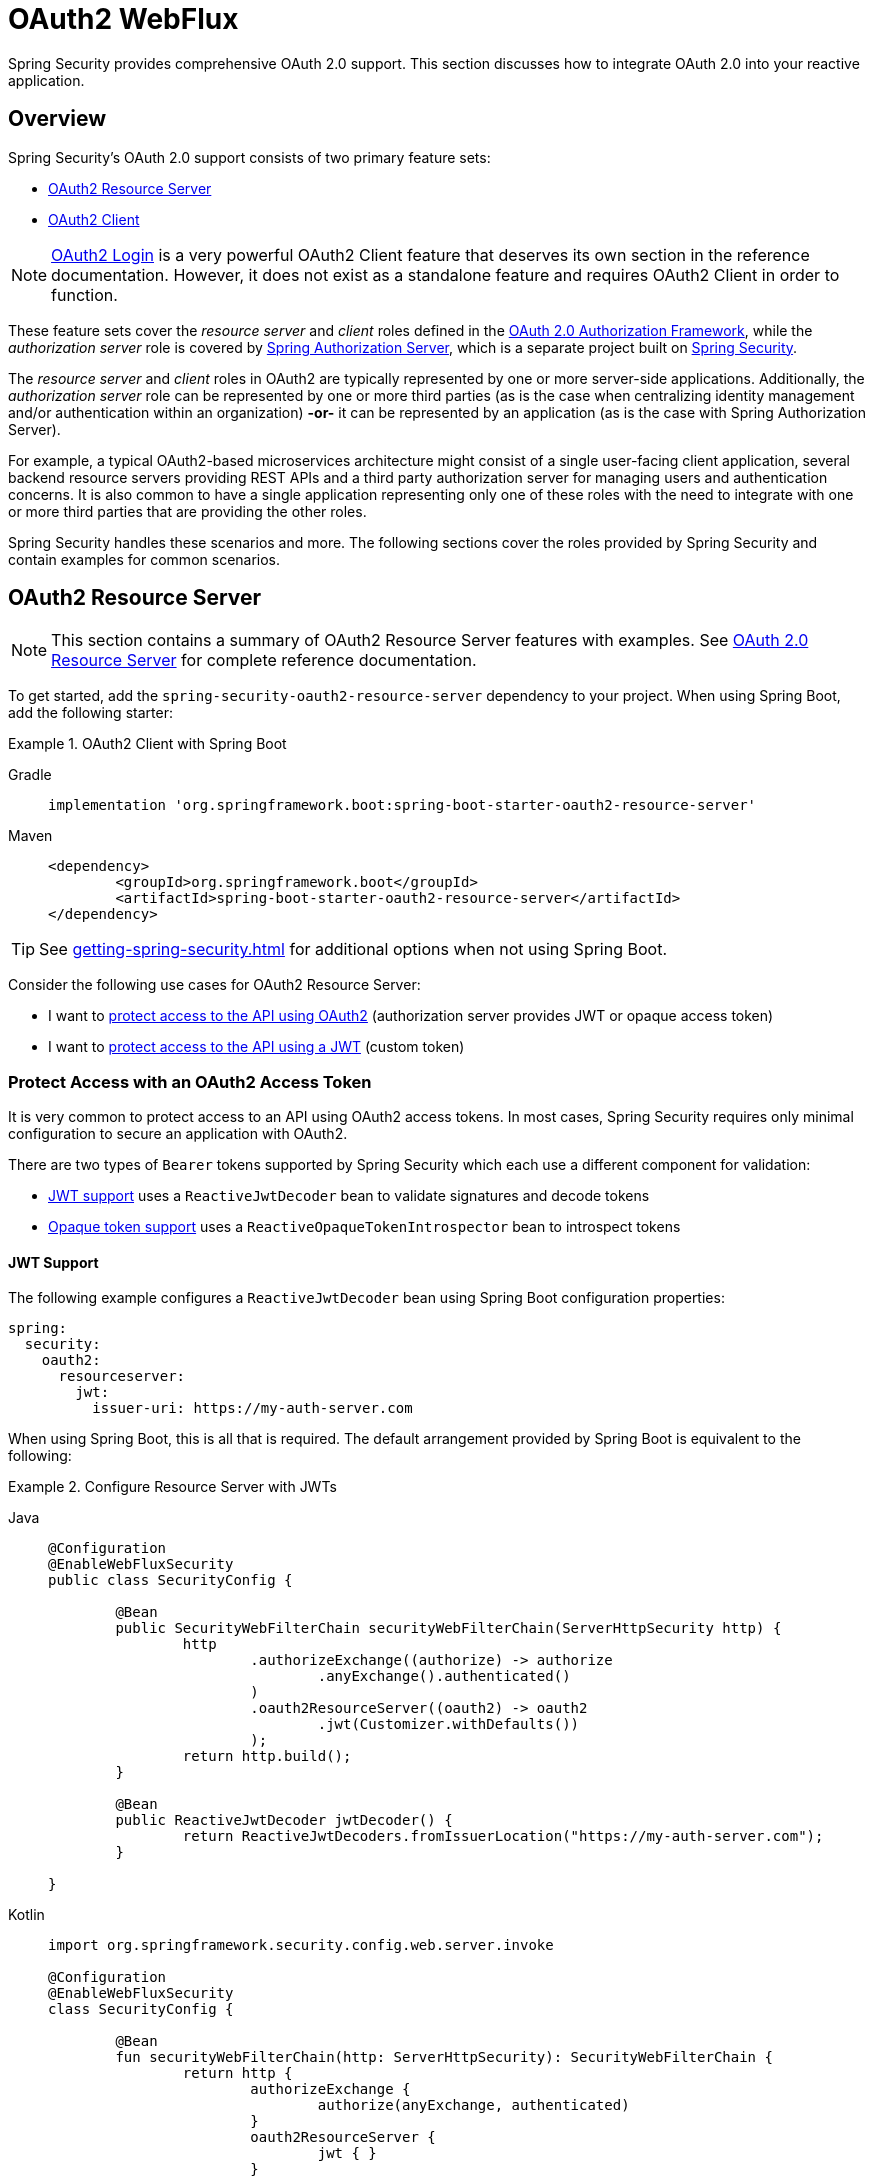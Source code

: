 [[webflux-oauth2]]
= OAuth2 WebFlux

Spring Security provides comprehensive OAuth 2.0 support.
This section discusses how to integrate OAuth 2.0 into your reactive application.

[[oauth2-overview]]
== Overview

Spring Security's OAuth 2.0 support consists of two primary feature sets:

* <<oauth2-resource-server>>
* <<oauth2-client>>

[NOTE]
====
<<oauth2-client-log-users-in,OAuth2 Login>> is a very powerful OAuth2 Client feature that deserves its own section in the reference documentation.
However, it does not exist as a standalone feature and requires OAuth2 Client in order to function.
====

These feature sets cover the _resource server_ and _client_ roles defined in the https://tools.ietf.org/html/rfc6749#section-1.1[OAuth 2.0 Authorization Framework], while the _authorization server_ role is covered by https://docs.spring.io/spring-authorization-server/reference/index.html[Spring Authorization Server], which is a separate project built on xref:index.adoc[Spring Security].

The _resource server_ and _client_ roles in OAuth2 are typically represented by one or more server-side applications.
Additionally, the _authorization server_ role can be represented by one or more third parties (as is the case when centralizing identity management and/or authentication within an organization) *-or-* it can be represented by an application (as is the case with Spring Authorization Server).

For example, a typical OAuth2-based microservices architecture might consist of a single user-facing client application, several backend resource servers providing REST APIs and a third party authorization server for managing users and authentication concerns.
It is also common to have a single application representing only one of these roles with the need to integrate with one or more third parties that are providing the other roles.

Spring Security handles these scenarios and more.
The following sections cover the roles provided by Spring Security and contain examples for common scenarios.

[[oauth2-resource-server]]
== OAuth2 Resource Server

[NOTE]
====
This section contains a summary of OAuth2 Resource Server features with examples.
See xref:reactive/oauth2/resource-server/index.adoc[OAuth 2.0 Resource Server] for complete reference documentation.
====

To get started, add the `spring-security-oauth2-resource-server` dependency to your project.
When using Spring Boot, add the following starter:

.OAuth2 Client with Spring Boot
[tabs]
======
Gradle::
+
[source,gradle,role="primary"]
----
implementation 'org.springframework.boot:spring-boot-starter-oauth2-resource-server'
----

Maven::
+
[source,maven,role="secondary"]
----
<dependency>
	<groupId>org.springframework.boot</groupId>
	<artifactId>spring-boot-starter-oauth2-resource-server</artifactId>
</dependency>
----
======

[TIP]
====
See xref:getting-spring-security.adoc[] for additional options when not using Spring Boot.
====

Consider the following use cases for OAuth2 Resource Server:

* I want to <<oauth2-resource-server-access-token,protect access to the API using OAuth2>> (authorization server provides JWT or opaque access token)
* I want to <<oauth2-resource-server-custom-jwt,protect access to the API using a JWT>> (custom token)

[[oauth2-resource-server-access-token]]
=== Protect Access with an OAuth2 Access Token

It is very common to protect access to an API using OAuth2 access tokens.
In most cases, Spring Security requires only minimal configuration to secure an application with OAuth2.

There are two types of `Bearer` tokens supported by Spring Security which each use a different component for validation:

* <<oauth2-resource-server-access-token-jwt,JWT support>> uses a `ReactiveJwtDecoder` bean to validate signatures and decode tokens
* <<oauth2-resource-server-access-token-opaque,Opaque token support>> uses a `ReactiveOpaqueTokenIntrospector` bean to introspect tokens

[[oauth2-resource-server-access-token-jwt]]
==== JWT Support

The following example configures a `ReactiveJwtDecoder` bean using Spring Boot configuration properties:

[source,yaml]
----
spring:
  security:
    oauth2:
      resourceserver:
        jwt:
          issuer-uri: https://my-auth-server.com
----

When using Spring Boot, this is all that is required.
The default arrangement provided by Spring Boot is equivalent to the following:

.Configure Resource Server with JWTs
[tabs]
=====
Java::
+
[source,java,role="primary"]
----
@Configuration
@EnableWebFluxSecurity
public class SecurityConfig {

	@Bean
	public SecurityWebFilterChain securityWebFilterChain(ServerHttpSecurity http) {
		http
			.authorizeExchange((authorize) -> authorize
				.anyExchange().authenticated()
			)
			.oauth2ResourceServer((oauth2) -> oauth2
				.jwt(Customizer.withDefaults())
			);
		return http.build();
	}

	@Bean
	public ReactiveJwtDecoder jwtDecoder() {
		return ReactiveJwtDecoders.fromIssuerLocation("https://my-auth-server.com");
	}

}
----

Kotlin::
+
[source,kotlin,role="secondary"]
----
import org.springframework.security.config.web.server.invoke

@Configuration
@EnableWebFluxSecurity
class SecurityConfig {

	@Bean
	fun securityWebFilterChain(http: ServerHttpSecurity): SecurityWebFilterChain {
		return http {
			authorizeExchange {
				authorize(anyExchange, authenticated)
			}
			oauth2ResourceServer {
				jwt { }
			}
		}
	}

	@Bean
	fun jwtDecoder(): ReactiveJwtDecoder {
		return ReactiveJwtDecoders.fromIssuerLocation("https://my-auth-server.com")
	}

}
----
=====

[[oauth2-resource-server-access-token-opaque]]
==== Opaque Token Support

The following example configures an `OpaqueTokenIntrospector` bean using Spring Boot configuration properties:

[source,yaml]
----
spring:
  security:
    oauth2:
      resourceserver:
        opaquetoken:
          introspection-uri: https://my-auth-server.com/oauth2/introspect
          client-id: my-client-id
          client-secret: my-client-secret
----

When using Spring Boot, this is all that is required.
The default arrangement provided by Spring Boot is equivalent to the following:

.Configure Resource Server with Opaque Tokens
[tabs]
=====
Java::
+
[source,java,role="primary"]
----
@Configuration
@EnableWebFluxSecurity
public class SecurityConfig {

	@Bean
	public SecurityWebFilterChain securityWebFilterChain(ServerHttpSecurity http) {
		http
			.authorizeExchange((authorize) -> authorize
				.anyExchange().authenticated()
			)
			.oauth2ResourceServer((oauth2) -> oauth2
				.opaqueToken(Customizer.withDefaults())
			);
		return http.build();
	}

	@Bean
	public ReactiveOpaqueTokenIntrospector opaqueTokenIntrospector() {
		return new SpringReactiveOpaqueTokenIntrospector(
			"https://my-auth-server.com/oauth2/introspect", "my-client-id", "my-client-secret");
	}

}
----

Kotlin::
+
[source,kotlin,role="secondary"]
----
import org.springframework.security.config.web.server.invoke

@Configuration
@EnableWebFluxSecurity
class SecurityConfig {

	@Bean
	fun securityWebFilterChain(http: ServerHttpSecurity): SecurityWebFilterChain {
		return http {
			authorizeExchange {
				authorize(anyExchange, authenticated)
			}
			oauth2ResourceServer {
				opaqueToken { }
			}
		}
	}

	@Bean
	fun opaqueTokenIntrospector(): ReactiveOpaqueTokenIntrospector {
		return SpringReactiveOpaqueTokenIntrospector(
			"https://my-auth-server.com/oauth2/introspect", "my-client-id", "my-client-secret"
		)
	}

}
----
=====

[[oauth2-resource-server-custom-jwt]]
=== Protect Access with a custom JWT

It is a fairly common goal to protect access to an API using JWTs, particularly when the frontend is developed as a single-page application.
The OAuth2 Resource Server support in Spring Security can be used for any type of `Bearer` token, including a custom JWT.

All that is required to protect an API using JWTs is a `ReactiveJwtDecoder` bean, which is used to validate signatures and decode tokens.
Spring Security will automatically use the provided bean to configure protection within the `SecurityWebFilterChain`.

The following example configures a `ReactiveJwtDecoder` bean using Spring Boot configuration properties:

[source,yaml]
----
spring:
  security:
    oauth2:
      resourceserver:
        jwt:
          public-key-location: classpath:my-public-key.pub
----

[NOTE]
====
You can provide the public key as a classpath resource (called `my-public-key.pub` in this example).
====

When using Spring Boot, this is all that is required.
The default arrangement provided by Spring Boot is equivalent to the following:

.Configure Resource Server with Custom JWTs
[tabs]
=====
Java::
+
[source,java,role="primary"]
----
@Configuration
@EnableWebFluxSecurity
public class SecurityConfig {

	@Bean
	public SecurityWebFilterChain securityWebFilterChain(ServerHttpSecurity http) {
		http
			.authorizeExchange((authorize) -> authorize
				.anyExchange().authenticated()
			)
			.oauth2ResourceServer((oauth2) -> oauth2
				.jwt(Customizer.withDefaults())
			);
		return http.build();
	}

	@Bean
	public ReactiveJwtDecoder jwtDecoder() {
		return NimbusReactiveJwtDecoder.withPublicKey(publicKey()).build();
	}

	private RSAPublicKey publicKey() {
		// ...
	}

}
----

Kotlin::
+
[source,kotlin,role="secondary"]
----
import org.springframework.security.config.web.server.invoke

@Configuration
@EnableWebFluxSecurity
class SecurityConfig {

	@Bean
	fun securityWebFilterChain(http: ServerHttpSecurity): SecurityWebFilterChain {
		return http {
			authorizeExchange {
				authorize(anyExchange, authenticated)
			}
			oauth2ResourceServer {
				jwt { }
			}
		}
	}

	@Bean
	fun jwtDecoder(): ReactiveJwtDecoder {
		return NimbusReactiveJwtDecoder.withPublicKey(publicKey()).build()
	}

	private fun publicKey(): RSAPublicKey {
		// ...
	}

}
----
=====

[NOTE]
====
Spring Security does not provide an endpoint for minting tokens.
However, Spring Security does provide the `JwtEncoder` interface along with one implementation, which is `NimbusJwtEncoder`.
====

[[oauth2-client]]
== OAuth2 Client

[NOTE]
====
This section contains a summary of OAuth2 Client features with examples.
See xref:reactive/oauth2/client/index.adoc[OAuth 2.0 Client] and xref:reactive/oauth2/login/index.adoc[OAuth 2.0 Login] for complete reference documentation.
====

To get started, add the `spring-security-oauth2-client` dependency to your project.
When using Spring Boot, add the following starter:

.OAuth2 Client with Spring Boot
[tabs]
======
Gradle::
+
[source,gradle,role="primary"]
----
implementation 'org.springframework.boot:spring-boot-starter-oauth2-client'
----

Maven::
+
[source,maven,role="secondary"]
----
<dependency>
	<groupId>org.springframework.boot</groupId>
	<artifactId>spring-boot-starter-oauth2-client</artifactId>
</dependency>
----
======

[TIP]
====
See xref:getting-spring-security.adoc[] for additional options when not using Spring Boot.
====

Consider the following use cases for OAuth2 Client:

* I want to <<oauth2-client-log-users-in,log users in using OAuth 2.0 or OpenID Connect 1.0>>
* I want to <<oauth2-client-access-protected-resources,obtain an access token for users>> in order to access a third-party API
* I want to <<oauth2-client-access-protected-resources-current-user,do both>> (log users in _and_ access a third-party API)
* I want to <<oauth2-client-enable-extension-grant-type,enable an extension grant type>>
* I want to <<oauth2-client-customize-existing-grant-type,customize an existing grant type>>
* I want to <<oauth2-client-customize-request-parameters,customize token request parameters>>
* I want to <<oauth2-client-customize-web-client,customize the `WebClient` used by OAuth2 Client components>>

[[oauth2-client-log-users-in]]
=== Log Users In with OAuth2

It is very common to require users to log in via OAuth2.
https://openid.net/specs/openid-connect-core-1_0.html[OpenID Connect 1.0] provides a special token called the `id_token` which is designed to provide an OAuth2 Client with the ability to perform user identity verification and log users in.
In certain cases, OAuth2 can be used directly to log users in (as is the case with popular social login providers that do not implement OpenID Connect such as GitHub and Facebook).

The following example configures the application to act as an OAuth2 Client capable of logging users in with OAuth2 or OpenID Connect:

.Configure OAuth2 Login
[tabs]
=====
Java::
+
[source,java,role="primary"]
----
@Configuration
@EnableWebFluxSecurity
public class SecurityConfig {

	@Bean
	public SecurityWebFilterChain securityWebFilterChain(ServerHttpSecurity http) {
		http
			// ...
			.oauth2Login(Customizer.withDefaults());
		return http.build();
	}

}
----

Kotlin::
+
[source,kotlin,role="secondary"]
----
import org.springframework.security.config.web.server.invoke

@Configuration
@EnableWebFluxSecurity
class SecurityConfig {

	@Bean
	fun securityWebFilterChain(http: ServerHttpSecurity): SecurityWebFilterChain {
		return http {
			// ...
			oauth2Login { }
		}
	}

}
----
=====

In addition to the above configuration, the application requires at least one `ClientRegistration` to be configured through the use of a `ReactiveClientRegistrationRepository` bean.
The following example configures an `InMemoryReactiveClientRegistrationRepository` bean using Spring Boot configuration properties:

[source,yaml]
----
spring:
  security:
    oauth2:
      client:
        registration:
          my-oidc-client:
            provider: my-oidc-provider
            client-id: my-client-id
            client-secret: my-client-secret
            authorization-grant-type: authorization_code
            scope: openid,profile
        provider:
          my-oidc-provider:
            issuer-uri: https://my-oidc-provider.com
----

With the above configuration, the application now supports two additional endpoints:

1. The login endpoint (e.g. `/oauth2/authorization/my-oidc-client`) is used to initiate login and perform a redirect to the third party authorization server.
2. The redirection endpoint (e.g. `/login/oauth2/code/my-oidc-client`) is used by the authorization server to redirect back to the client application, and will contain a `code` parameter used to obtain an `id_token` and/or `access_token` via the access token request.

[NOTE]
====
The presence of the `openid` scope in the above configuration indicates that OpenID Connect 1.0 should be used.
This instructs Spring Security to use OIDC-specific components (such as `OidcReactiveOAuth2UserService`) during request processing.
Without this scope, Spring Security will use OAuth2-specific components (such as `DefaultReactiveOAuth2UserService`) instead.
====

[[oauth2-client-access-protected-resources]]
=== Access Protected Resources

Making requests to a third party API that is protected by OAuth2 is a core use case of OAuth2 Client.
This is accomplished by authorizing a client (represented by the `OAuth2AuthorizedClient` class in Spring Security) and accessing protected resources by placing a `Bearer` token in the `Authorization` header of an outbound request.

The following example configures the application to act as an OAuth2 Client capable of requesting protected resources from a third party API:

.Configure OAuth2 Client
[tabs]
=====
Java::
+
[source,java,role="primary"]
----
@Configuration
@EnableWebFluxSecurity
public class SecurityConfig {

	@Bean
	public SecurityWebFilterChain securityWebFilterChain(ServerHttpSecurity http) {
		http
			// ...
			.oauth2Client(Customizer.withDefaults());
		return http.build();
	}

}
----

Kotlin::
+
[source,kotlin,role="secondary"]
----
import org.springframework.security.config.web.server.invoke

@Configuration
@EnableWebFluxSecurity
class SecurityConfig {

	@Bean
	fun securityWebFilterChain(http: ServerHttpSecurity): SecurityWebFilterChain {
		return http {
			// ...
			oauth2Client { }
		}
	}

}
----
=====

[NOTE]
====
The above example does not provide a way to log users in.
You can use any other login mechanism (such as `formLogin()`).
See the <<oauth2-client-access-protected-resources-current-user,next section>> for an example combining `oauth2Client()` with `oauth2Login()`.
====

In addition to the above configuration, the application requires at least one `ClientRegistration` to be configured through the use of a `ReactiveClientRegistrationRepository` bean.
The following example configures an `InMemoryReactiveClientRegistrationRepository` bean using Spring Boot configuration properties:

[source,yaml]
----
spring:
  security:
    oauth2:
      client:
        registration:
          my-oauth2-client:
            provider: my-auth-server
            client-id: my-client-id
            client-secret: my-client-secret
            authorization-grant-type: authorization_code
            scope: message.read,message.write
        provider:
          my-auth-server:
            issuer-uri: https://my-auth-server.com
----

In addition to configuring Spring Security to support OAuth2 Client features, you will also need to decide how you will be accessing protected resources and configure your application accordingly.
Spring Security provides implementations of `ReactiveOAuth2AuthorizedClientManager` for obtaining access tokens that can be used to access protected resources.

[TIP]
====
Spring Security registers a default `ReactiveOAuth2AuthorizedClientManager` bean for you when one does not exist.
====

The easiest way to use a `ReactiveOAuth2AuthorizedClientManager` is via an `ExchangeFilterFunction` that intercepts requests through a `WebClient`.

The following example uses the default `ReactiveOAuth2AuthorizedClientManager` to configure a `WebClient` capable of accessing protected resources by placing `Bearer` tokens in the `Authorization` header of each request:

.Configure `WebClient` with `ExchangeFilterFunction`
[tabs]
=====
Java::
+
[source,java,role="primary"]
----
@Configuration
public class WebClientConfig {

	@Bean
	public WebClient webClient(ReactiveOAuth2AuthorizedClientManager authorizedClientManager) {
		ServerOAuth2AuthorizedClientExchangeFilterFunction filter =
				new ServerOAuth2AuthorizedClientExchangeFilterFunction(authorizedClientManager);
		return WebClient.builder()
				.filter(filter)
				.build();
	}

}
----

Kotlin::
+
[source,kotlin,role="secondary"]
----
@Configuration
class WebClientConfig {

	@Bean
	fun webClient(authorizedClientManager: ReactiveOAuth2AuthorizedClientManager): WebClient {
		val filter = ServerOAuth2AuthorizedClientExchangeFilterFunction(authorizedClientManager)
		return WebClient.builder()
			.filter(filter)
			.build()
	}

}
----
=====

This configured `WebClient` can be used as in the following example:

[[oauth2-client-accessing-protected-resources-example]]
.Use `WebClient` to Access Protected Resources
[tabs]
=====
Java::
+
[source,java,role="primary"]
----
import static org.springframework.security.oauth2.client.web.reactive.function.client.ServerOAuth2AuthorizedClientExchangeFilterFunction.clientRegistrationId;

@RestController
public class MessagesController {

	private final WebClient webClient;

	public MessagesController(WebClient webClient) {
		this.webClient = webClient;
	}

	@GetMapping("/messages")
	public Mono<ResponseEntity<List<Message>>> messages() {
		return this.webClient.get()
				.uri("http://localhost:8090/messages")
				.attributes(clientRegistrationId("my-oauth2-client"))
				.retrieve()
				.toEntityList(Message.class);
	}

	public record Message(String message) {
	}

}
----

Kotlin::
+
[source,kotlin,role="secondary"]
----
import org.springframework.security.oauth2.client.web.reactive.function.client.ServerOAuth2AuthorizedClientExchangeFilterFunction.clientRegistrationId

@RestController
class MessagesController(private val webClient: WebClient) {

	@GetMapping("/messages")
	fun messages(): Mono<ResponseEntity<List<Message>>> {
		return webClient.get()
			.uri("http://localhost:8090/messages")
			.attributes(clientRegistrationId("my-oauth2-client"))
			.retrieve()
			.toEntityList<Message>()
	}

	data class Message(val message: String)

}
----
=====

[[oauth2-client-access-protected-resources-current-user]]
=== Access Protected Resources for the Current User

When a user is logged in via OAuth2 or OpenID Connect, the authorization server may provide an access token that can be used directly to access protected resources.
This is convenient because it only requires a single `ClientRegistration` to be configured for both use cases simultaneously.

[NOTE]
====
This section combines <<oauth2-client-log-users-in>> and <<oauth2-client-access-protected-resources>> into a single configuration.
Other advanced scenarios exist, such as configuring one `ClientRegistration` for login and another for accessing protected resources.
All such scenarios would use the same basic configuration.
====

The following example configures the application to act as an OAuth2 Client capable of logging the user in _and_ requesting protected resources from a third party API:

.Configure OAuth2 Login and OAuth2 Client
[tabs]
=====
Java::
+
[source,java,role="primary"]
----
@Configuration
@EnableWebFluxSecurity
public class SecurityConfig {

	@Bean
	public SecurityWebFilterChain securityWebFilterChain(ServerHttpSecurity http) {
		http
			// ...
			.oauth2Login(Customizer.withDefaults())
			.oauth2Client(Customizer.withDefaults());
		return http.build();
	}

}
----

Kotlin::
+
[source,kotlin,role="secondary"]
----
import org.springframework.security.config.web.server.invoke

@Configuration
@EnableWebFluxSecurity
class SecurityConfig {

	@Bean
	fun securityWebFilterChain(http: ServerHttpSecurity): SecurityWebFilterChain {
		return http {
			// ...
			oauth2Login { }
			oauth2Client { }
		}
	}

}
----
=====

In addition to the above configuration, the application requires at least one `ClientRegistration` to be configured through the use of a `ReactiveClientRegistrationRepository` bean.
The following example configures an `InMemoryReactiveClientRegistrationRepository` bean using Spring Boot configuration properties:

[source,yaml]
----
spring:
  security:
    oauth2:
      client:
        registration:
          my-combined-client:
            provider: my-auth-server
            client-id: my-client-id
            client-secret: my-client-secret
            authorization-grant-type: authorization_code
            scope: openid,profile,message.read,message.write
        provider:
          my-auth-server:
            issuer-uri: https://my-auth-server.com
----

[NOTE]
====
The main difference between the previous examples (<<oauth2-client-log-users-in>>,  <<oauth2-client-access-protected-resources>>) and this one is what is configured via the `scope` property, which combines the standard scopes `openid` and `profile` with the custom scopes `message.read` and `message.write`.
====

In addition to configuring Spring Security to support OAuth2 Client features, you will also need to decide how you will be accessing protected resources and configure your application accordingly.
Spring Security provides implementations of `ReactiveOAuth2AuthorizedClientManager` for obtaining access tokens that can be used to access protected resources.

[TIP]
====
Spring Security registers a default `ReactiveOAuth2AuthorizedClientManager` bean for you when one does not exist.
====

The easiest way to use a `ReactiveOAuth2AuthorizedClientManager` is via an `ExchangeFilterFunction` that intercepts requests through a `WebClient`.

The following example uses the default `ReactiveOAuth2AuthorizedClientManager` to configure a `WebClient` capable of accessing protected resources by placing `Bearer` tokens in the `Authorization` header of each request:

.Configure `WebClient` with `ExchangeFilterFunction`
[tabs]
=====
Java::
+
[source,java,role="primary"]
----
@Configuration
public class WebClientConfig {

	@Bean
	public WebClient webClient(ReactiveOAuth2AuthorizedClientManager authorizedClientManager) {
		ServerOAuth2AuthorizedClientExchangeFilterFunction filter =
				new ServerOAuth2AuthorizedClientExchangeFilterFunction(authorizedClientManager);
		return WebClient.builder()
				.filter(filter)
				.build();
	}

}
----

Kotlin::
+
[source,kotlin,role="secondary"]
----
@Configuration
class WebClientConfig {

	@Bean
	fun webClient(authorizedClientManager: ReactiveOAuth2AuthorizedClientManager): WebClient {
		val filter = ServerOAuth2AuthorizedClientExchangeFilterFunction(authorizedClientManager)
		return WebClient.builder()
			.filter(filter)
			.build()
	}

}
----
=====

This configured `WebClient` can be used as in the following example:

[[oauth2-client-accessing-protected-resources-current-user-example]]
.Use `WebClient` to Access Protected Resources (Current User)
[tabs]
=====
Java::
+
[source,java,role="primary"]
----
@RestController
public class MessagesController {

	private final WebClient webClient;

	public MessagesController(WebClient webClient) {
		this.webClient = webClient;
	}

	@GetMapping("/messages")
	public Mono<ResponseEntity<List<Message>>> messages() {
		return this.webClient.get()
				.uri("http://localhost:8090/messages")
				.retrieve()
				.toEntityList(Message.class);
	}

	public record Message(String message) {
	}

}
----

Kotlin::
+
[source,kotlin,role="secondary"]
----
@RestController
class MessagesController(private val webClient: WebClient) {

	@GetMapping("/messages")
	fun messages(): Mono<ResponseEntity<List<Message>>> {
		return webClient.get()
			.uri("http://localhost:8090/messages")
			.retrieve()
			.toEntityList<Message>()
	}

	data class Message(val message: String)

}
----
=====

[NOTE]
====
Unlike the <<oauth2-client-accessing-protected-resources-example,previous example>>, notice that we do not need to tell Spring Security about the `clientRegistrationId` we'd like to use.
This is because it can be derived from the currently logged in user.
====

[[oauth2-client-enable-extension-grant-type]]
=== Enable an Extension Grant Type

A common use case involves enabling and/or configuring an extension grant type.
For example, Spring Security provides support for the `jwt-bearer` and `token-exchange` grant types, but does not enable them by default because they are not part of the core OAuth 2.0 specification.

With Spring Security 6.3 and later, we can simply publish a bean for one or more `ReactiveOAuth2AuthorizedClientProvider` and they will be picked up automatically.
The following example simply enables the `jwt-bearer` grant type:

.Enable `jwt-bearer` Grant Type
[tabs]
=====
Java::
+
[source,java,role="primary"]
----
@Configuration
public class SecurityConfig {

	@Bean
	public ReactiveOAuth2AuthorizedClientProvider jwtBearer() {
		return new JwtBearerReactiveOAuth2AuthorizedClientProvider();
	}

}
----

Kotlin::
+
[source,kotlin,role="secondary"]
----
@Configuration
class SecurityConfig {

	@Bean
	fun jwtBearer(): ReactiveOAuth2AuthorizedClientProvider {
		return JwtBearerReactiveOAuth2AuthorizedClientProvider()
	}

}
----
=====

A default `ReactiveOAuth2AuthorizedClientManager` will be published automatically by Spring Security when one is not already provided.

[TIP]
====
Any custom `OAuth2AuthorizedClientProvider` bean will also be picked up and applied to the provided `ReactiveOAuth2AuthorizedClientManager` after the default grant types.
====

In order to achieve the above configuration prior to Spring Security 6.3, we had to publish this bean ourselves and ensure we re-enabled default grant types as well.
To understand what is being configured behind the scenes, here's what the configuration might have looked like:

.Enable `jwt-bearer` Grant Type (prior to 6.3)
[tabs]
=====
Java::
+
[source,java,role="primary"]
----
@Configuration
public class SecurityConfig {

	@Bean
	public ReactiveOAuth2AuthorizedClientManager authorizedClientManager(
			ReactiveClientRegistrationRepository clientRegistrationRepository,
			ServerOAuth2AuthorizedClientRepository authorizedClientRepository) {

		ReactiveOAuth2AuthorizedClientProvider authorizedClientProvider =
			ReactiveOAuth2AuthorizedClientProviderBuilder.builder()
				.authorizationCode()
				.refreshToken()
				.clientCredentials()
				.password()
				.provider(new JwtBearerReactiveOAuth2AuthorizedClientProvider())
				.build();

		DefaultReactiveOAuth2AuthorizedClientManager authorizedClientManager =
			new DefaultReactiveOAuth2AuthorizedClientManager(
				clientRegistrationRepository, authorizedClientRepository);
		authorizedClientManager.setAuthorizedClientProvider(authorizedClientProvider);

		return authorizedClientManager;
	}

}
----

Kotlin::
+
[source,kotlin,role="secondary"]
----
@Configuration
class SecurityConfig {

	@Bean
	fun authorizedClientManager(
		clientRegistrationRepository: ReactiveClientRegistrationRepository,
		authorizedClientRepository: ServerOAuth2AuthorizedClientRepository
	): ReactiveOAuth2AuthorizedClientManager {
		val authorizedClientProvider = ReactiveOAuth2AuthorizedClientProviderBuilder.builder()
			.authorizationCode()
			.refreshToken()
			.clientCredentials()
			.password()
			.provider(JwtBearerReactiveOAuth2AuthorizedClientProvider())
			.build()

		val authorizedClientManager = DefaultReactiveOAuth2AuthorizedClientManager(
			clientRegistrationRepository, authorizedClientRepository
		)
		authorizedClientManager.setAuthorizedClientProvider(authorizedClientProvider)

		return authorizedClientManager
	}

}
----
=====

[[oauth2-client-customize-existing-grant-type]]
=== Customize an Existing Grant Type

The ability to <<oauth2-client-enable-extension-grant-type,enable extension grant types>> by publishing a bean also provides the opportunity for customizing an existing grant type without the need to re-define the defaults.
For example, if we want to customize the clock skew of the `ReactiveOAuth2AuthorizedClientProvider` for the `client_credentials` grant, we can simply publish a bean like so:

.Customize Client Credentials Grant Type
[tabs]
=====
Java::
+
[source,java,role="primary"]
----
@Configuration
public class SecurityConfig {

	@Bean
	public ReactiveOAuth2AuthorizedClientProvider clientCredentials() {
		ClientCredentialsReactiveOAuth2AuthorizedClientProvider authorizedClientProvider =
				new ClientCredentialsReactiveOAuth2AuthorizedClientProvider();
		authorizedClientProvider.setClockSkew(Duration.ofMinutes(5));

		return authorizedClientProvider;
	}

}
----

Kotlin::
+
[source,kotlin,role="secondary"]
----
@Configuration
class SecurityConfig {

	@Bean
	fun clientCredentials(): ReactiveOAuth2AuthorizedClientProvider {
		val authorizedClientProvider = ClientCredentialsReactiveOAuth2AuthorizedClientProvider()
		authorizedClientProvider.setClockSkew(Duration.ofMinutes(5))
		return authorizedClientProvider
	}

}
----
=====

[[oauth2-client-customize-request-parameters]]
=== Customize Token Request Parameters

The need to customize request parameters when obtaining an access token is fairly common.
For example, let's say we want to add a custom `audience` parameter to the token request because the provider requires this parameter for the `authorization_code` grant.

We can simply publish a bean of type `ReactiveOAuth2AccessTokenResponseClient` with the generic type `OAuth2AuthorizationCodeGrantRequest` and it will be used by Spring Security to configure OAuth2 Client components.

The following example customizes token request parameters for the `authorization_code` grant:

.Customize Token Request Parameters for Authorization Code Grant
[tabs]
=====
Java::
+
[source,java,role="primary"]
----
@Configuration
public class SecurityConfig {

	@Bean
	public ReactiveOAuth2AccessTokenResponseClient<OAuth2AuthorizationCodeGrantRequest> authorizationCodeAccessTokenResponseClient() {
		WebClientReactiveAuthorizationCodeTokenResponseClient accessTokenResponseClient =
			new WebClientReactiveAuthorizationCodeTokenResponseClient();
		accessTokenResponseClient.addParametersConverter(parametersConverter());

		return accessTokenResponseClient;
	}

	private static Converter<OAuth2AuthorizationCodeGrantRequest, MultiValueMap<String, String>> parametersConverter() {
		return (grantRequest) -> {
			MultiValueMap<String, String> parameters = new LinkedMultiValueMap<>();
			parameters.set("audience", "xyz_value");

			return parameters;
		};
	}

}
----

Kotlin::
+
[source,kotlin,role="secondary"]
----
@Configuration
class SecurityConfig {

	@Bean
	fun authorizationCodeAccessTokenResponseClient(): ReactiveOAuth2AccessTokenResponseClient<OAuth2AuthorizationCodeGrantRequest> {
		val accessTokenResponseClient = WebClientReactiveAuthorizationCodeTokenResponseClient()
		accessTokenResponseClient.addParametersConverter(parametersConverter())

		return accessTokenResponseClient
	}

	private fun parametersConverter(): Converter<OAuth2AuthorizationCodeGrantRequest, MultiValueMap<String, String>> {
		return Converter<OAuth2AuthorizationCodeGrantRequest, MultiValueMap<String, String>> { grantRequest ->
			LinkedMultiValueMap<String, String>().also { parameters ->
				parameters["audience"] = "xyz_value"
			}
		}
	}

}
----
=====

[TIP]
====
Notice that we don't need to customize the `SecurityWebFilterChain` bean in this case, and can stick with the defaults.
If using Spring Boot with no additional customizations, we can actually omit the `SecurityWebFilterChain` bean entirely.
====

As you can see, providing the `ReactiveOAuth2AccessTokenResponseClient` as a bean is quite convenient.
When using the Spring Security DSL directly, we need to ensure that this customization is applied for both OAuth2 Login (if we are using this feature) and OAuth2 Client components.
To understand what is being configured behind the scenes, here's what the configuration would look like with the DSL:

.Customize Token Request Parameters for Authorization Code Grant using the DSL
[tabs]
=====
Java::
+
[source,java,role="primary"]
----
@Configuration
@EnableWebFluxSecurity
public class SecurityConfig {

	@Bean
	public SecurityWebFilterChain securityWebFilterChain(ServerHttpSecurity http) {
		WebClientReactiveAuthorizationCodeTokenResponseClient accessTokenResponseClient =
			new WebClientReactiveAuthorizationCodeTokenResponseClient();
		accessTokenResponseClient.addParametersConverter(parametersConverter());

		http
			.authorizeExchange((authorize) -> authorize
				.anyExchange().authenticated()
			)
			.oauth2Login((oauth2Login) -> oauth2Login
				.authenticationManager(new DelegatingReactiveAuthenticationManager(
					new OidcAuthorizationCodeReactiveAuthenticationManager(
						accessTokenResponseClient, new OidcReactiveOAuth2UserService()
					),
					new OAuth2LoginReactiveAuthenticationManager(
						accessTokenResponseClient, new DefaultReactiveOAuth2UserService()
					)
				))
			)
			.oauth2Client((oauth2Client) -> oauth2Client
				.authenticationManager(new OAuth2AuthorizationCodeReactiveAuthenticationManager(
					accessTokenResponseClient
				))
			);

		return http.build();
	}

	private static Converter<OAuth2AuthorizationCodeGrantRequest, MultiValueMap<String, String>> parametersConverter() {
		// ...
	}

}
----

Kotlin::
+
[source,kotlin,role="secondary"]
----
import org.springframework.security.config.web.server.invoke

@Configuration
@EnableWebFluxSecurity
class SecurityConfig {

	@Bean
	fun securityWebFilterChain(http: ServerHttpSecurity): SecurityWebFilterChain {
		val accessTokenResponseClient = WebClientReactiveAuthorizationCodeTokenResponseClient()
		accessTokenResponseClient.addParametersConverter(parametersConverter())

		return http {
			authorizeExchange {
				authorize(anyExchange, authenticated)
			}
			oauth2Login {
				authenticationManager = DelegatingReactiveAuthenticationManager(
					OidcAuthorizationCodeReactiveAuthenticationManager(
						accessTokenResponseClient, OidcReactiveOAuth2UserService()
					),
					OAuth2LoginReactiveAuthenticationManager(
						accessTokenResponseClient, DefaultReactiveOAuth2UserService()
					)
				)
			}
			oauth2Client {
				authenticationManager = OAuth2AuthorizationCodeReactiveAuthenticationManager(
					accessTokenResponseClient
				)
			}
		}
	}

	private fun parametersConverter(): Converter<OAuth2AuthorizationCodeGrantRequest, MultiValueMap<String, String>> {
		// ...
	}

}
----
=====

For other grant types we can publish additional `ReactiveOAuth2AccessTokenResponseClient` beans to override the defaults.
For example, to customize token requests for the `client_credentials` grant we can publish the following bean:

.Customize Token Request Parameters for Client Credentials Grant
[tabs]
=====
Java::
+
[source,java,role="primary"]
----
@Configuration
public class SecurityConfig {

	@Bean
	public ReactiveOAuth2AccessTokenResponseClient<OAuth2ClientCredentialsGrantRequest> clientCredentialsAccessTokenResponseClient() {
		WebClientReactiveClientCredentialsTokenResponseClient accessTokenResponseClient =
				new WebClientReactiveClientCredentialsTokenResponseClient();
		accessTokenResponseClient.addParametersConverter(parametersConverter());

		return accessTokenResponseClient;
	}

	private static Converter<OAuth2ClientCredentialsGrantRequest, MultiValueMap<String, String>> parametersConverter() {
		// ...
	}

}
----

Kotlin::
+
[source,kotlin,role="secondary"]
----
@Configuration
class SecurityConfig {

	@Bean
	fun clientCredentialsAccessTokenResponseClient(): ReactiveOAuth2AccessTokenResponseClient<OAuth2ClientCredentialsGrantRequest> {
		val accessTokenResponseClient = WebClientReactiveClientCredentialsTokenResponseClient()
		accessTokenResponseClient.addParametersConverter(parametersConverter())

		return accessTokenResponseClient
	}

	private fun parametersConverter(): Converter<OAuth2ClientCredentialsGrantRequest, MultiValueMap<String, String>> {
		// ...
	}

}
----
=====

Spring Security automatically resolves the following generic types of `ReactiveOAuth2AccessTokenResponseClient` beans:

* `OAuth2AuthorizationCodeGrantRequest` (see `WebClientReactiveAuthorizationCodeTokenResponseClient`)
* `OAuth2RefreshTokenGrantRequest` (see `WebClientReactiveRefreshTokenTokenResponseClient`)
* `OAuth2ClientCredentialsGrantRequest` (see `WebClientReactiveClientCredentialsTokenResponseClient`)
* `OAuth2PasswordGrantRequest` (see `WebClientReactivePasswordTokenResponseClient`)
* `JwtBearerGrantRequest` (see `WebClientReactiveJwtBearerTokenResponseClient`)
* `TokenExchangeGrantRequest` (see `WebClientReactiveTokenExchangeTokenResponseClient`)

[TIP]
====
Publishing a bean of type `ReactiveOAuth2AccessTokenResponseClient<JwtBearerGrantRequest>` will automatically enable the `jwt-bearer` grant type without the need to <<oauth2-client-enable-extension-grant-type,configure it separately>>.
====

[TIP]
====
Publishing a bean of type `ReactiveOAuth2AccessTokenResponseClient<TokenExchangeGrantRequest>` will automatically enable the `token-exchange` grant type without the need to <<oauth2-client-enable-extension-grant-type,configure it separately>>.
====

[[oauth2-client-customize-web-client]]
=== Customize the `WebClient` used by OAuth2 Client Components

Another common use case is the need to customize the `WebClient` used when obtaining an access token.
We might need to do this to customize the underlying HTTP client library (via a custom `ClientHttpConnector`) to configure SSL settings or to apply proxy settings for a corporate network.

With Spring Security 6.3 and later, we can simply publish beans of type `ReactiveOAuth2AccessTokenResponseClient` and Spring Security will configure and publish a `ReactiveOAuth2AuthorizedClientManager` bean for us.

The following example customizes the `WebClient` for all of the supported grant types:

.Customize `WebClient` for OAuth2 Client
[tabs]
=====
Java::
+
[source,java,role="primary"]
----
@Configuration
public class SecurityConfig {

	@Bean
	public ReactiveOAuth2AccessTokenResponseClient<OAuth2AuthorizationCodeGrantRequest> authorizationCodeAccessTokenResponseClient() {
		WebClientReactiveAuthorizationCodeTokenResponseClient accessTokenResponseClient =
			new WebClientReactiveAuthorizationCodeTokenResponseClient();
		accessTokenResponseClient.setWebClient(webClient());

		return accessTokenResponseClient;
	}

	@Bean
	public ReactiveOAuth2AccessTokenResponseClient<OAuth2RefreshTokenGrantRequest> refreshTokenAccessTokenResponseClient() {
		WebClientReactiveRefreshTokenTokenResponseClient accessTokenResponseClient =
			new WebClientReactiveRefreshTokenTokenResponseClient();
		accessTokenResponseClient.setWebClient(webClient());

		return accessTokenResponseClient;
	}

	@Bean
	public ReactiveOAuth2AccessTokenResponseClient<OAuth2ClientCredentialsGrantRequest> clientCredentialsAccessTokenResponseClient() {
		WebClientReactiveClientCredentialsTokenResponseClient accessTokenResponseClient =
			new WebClientReactiveClientCredentialsTokenResponseClient();
		accessTokenResponseClient.setWebClient(webClient());

		return accessTokenResponseClient;
	}

	@Bean
	public ReactiveOAuth2AccessTokenResponseClient<OAuth2PasswordGrantRequest> passwordAccessTokenResponseClient() {
		WebClientReactivePasswordTokenResponseClient accessTokenResponseClient =
			new WebClientReactivePasswordTokenResponseClient();
		accessTokenResponseClient.setWebClient(webClient());

		return accessTokenResponseClient;
	}

	@Bean
	public ReactiveOAuth2AccessTokenResponseClient<JwtBearerGrantRequest> jwtBearerAccessTokenResponseClient() {
		WebClientReactiveJwtBearerTokenResponseClient accessTokenResponseClient =
			new WebClientReactiveJwtBearerTokenResponseClient();
		accessTokenResponseClient.setWebClient(webClient());

		return accessTokenResponseClient;
	}

	@Bean
	public ReactiveOAuth2AccessTokenResponseClient<TokenExchangeGrantRequest> tokenExchangeAccessTokenResponseClient() {
		WebClientReactiveTokenExchangeTokenResponseClient accessTokenResponseClient =
			new WebClientReactiveTokenExchangeTokenResponseClient();
		accessTokenResponseClient.setWebClient(webClient());

		return accessTokenResponseClient;
	}

	@Bean
	public WebClient webClient() {
		// ...
	}

}
----

Kotlin::
+
[source,kotlin,role="secondary"]
----
@Configuration
class SecurityConfig {

	@Bean
	fun authorizationCodeAccessTokenResponseClient(): ReactiveOAuth2AccessTokenResponseClient<OAuth2AuthorizationCodeGrantRequest> {
		val accessTokenResponseClient = WebClientReactiveAuthorizationCodeTokenResponseClient()
		accessTokenResponseClient.setWebClient(webClient())

		return accessTokenResponseClient
	}

	@Bean
	fun refreshTokenAccessTokenResponseClient(): ReactiveOAuth2AccessTokenResponseClient<OAuth2RefreshTokenGrantRequest> {
		val accessTokenResponseClient = WebClientReactiveRefreshTokenTokenResponseClient()
		accessTokenResponseClient.setWebClient(webClient())

		return accessTokenResponseClient
	}

	@Bean
	fun clientCredentialsAccessTokenResponseClient(): ReactiveOAuth2AccessTokenResponseClient<OAuth2ClientCredentialsGrantRequest> {
		val accessTokenResponseClient = WebClientReactiveClientCredentialsTokenResponseClient()
		accessTokenResponseClient.setWebClient(webClient())

		return accessTokenResponseClient
	}

	@Bean
	fun passwordAccessTokenResponseClient(): ReactiveOAuth2AccessTokenResponseClient<OAuth2PasswordGrantRequest> {
		val accessTokenResponseClient = WebClientReactivePasswordTokenResponseClient()
		accessTokenResponseClient.setWebClient(webClient())

		return accessTokenResponseClient
	}

	@Bean
	fun jwtBearerAccessTokenResponseClient(): ReactiveOAuth2AccessTokenResponseClient<JwtBearerGrantRequest> {
		val accessTokenResponseClient = WebClientReactiveJwtBearerTokenResponseClient()
		accessTokenResponseClient.setWebClient(webClient())

		return accessTokenResponseClient
	}

	@Bean
	fun tokenExchangeAccessTokenResponseClient(): ReactiveOAuth2AccessTokenResponseClient<TokenExchangeGrantRequest> {
		val accessTokenResponseClient = WebClientReactiveTokenExchangeTokenResponseClient()
		accessTokenResponseClient.setWebClient(webClient())

		return accessTokenResponseClient
	}

	@Bean
	fun webClient(): WebClient {
		// ...
	}

}
----
=====

A default `ReactiveOAuth2AuthorizedClientManager` will be published automatically by Spring Security when one is not already provided.

[TIP]
====
Notice that we don't need to customize the `SecurityWebFilterChain` bean in this case, and can stick with the defaults.
If using Spring Boot with no additional customizations, we can actually omit the `SecurityWebFilterChain` bean entirely.
====

Prior to Spring Security 6.3, we had to ensure this customization was applied to OAuth2 Client components ourselves.
While we could publish a bean of type `ReactiveOAuth2AccessTokenResponseClient<OAuth2AuthorizationCodeGrantRequest>` for the `authorization_code` grant, we had to publish a bean of type `ReactiveOAuth2AuthorizedClientManager` for other grant types.
To understand what is being configured behind the scenes, here's what the configuration might have looked like:

.Customize `WebClient` for OAuth2 Client (prior to 6.3)
[tabs]
=====
Java::
+
[source,java,role="primary"]
----
@Configuration
public class SecurityConfig {

	@Bean
	public ReactiveOAuth2AccessTokenResponseClient<OAuth2AuthorizationCodeGrantRequest> authorizationCodeAccessTokenResponseClient() {
		WebClientReactiveAuthorizationCodeTokenResponseClient accessTokenResponseClient =
			new WebClientReactiveAuthorizationCodeTokenResponseClient();
		accessTokenResponseClient.setWebClient(webClient());

		return accessTokenResponseClient;
	}

	@Bean
	public ReactiveOAuth2AuthorizedClientManager authorizedClientManager(
			ReactiveClientRegistrationRepository clientRegistrationRepository,
			ServerOAuth2AuthorizedClientRepository authorizedClientRepository) {

		WebClientReactiveRefreshTokenTokenResponseClient refreshTokenAccessTokenResponseClient =
			new WebClientReactiveRefreshTokenTokenResponseClient();
		refreshTokenAccessTokenResponseClient.setWebClient(webClient());

		WebClientReactiveClientCredentialsTokenResponseClient clientCredentialsAccessTokenResponseClient =
			new WebClientReactiveClientCredentialsTokenResponseClient();
		clientCredentialsAccessTokenResponseClient.setWebClient(webClient());

		WebClientReactivePasswordTokenResponseClient passwordAccessTokenResponseClient =
			new WebClientReactivePasswordTokenResponseClient();
		passwordAccessTokenResponseClient.setWebClient(webClient());

		WebClientReactiveJwtBearerTokenResponseClient jwtBearerAccessTokenResponseClient =
			new WebClientReactiveJwtBearerTokenResponseClient();
		jwtBearerAccessTokenResponseClient.setWebClient(webClient());

		JwtBearerReactiveOAuth2AuthorizedClientProvider jwtBearerAuthorizedClientProvider =
			new JwtBearerReactiveOAuth2AuthorizedClientProvider();
		jwtBearerAuthorizedClientProvider.setAccessTokenResponseClient(jwtBearerAccessTokenResponseClient);

		WebClientReactiveTokenExchangeTokenResponseClient tokenExchangeAccessTokenResponseClient =
			new WebClientReactiveTokenExchangeTokenResponseClient();
		tokenExchangeAccessTokenResponseClient.setWebClient(webClient());

		TokenExchangeReactiveOAuth2AuthorizedClientProvider tokenExchangeAuthorizedClientProvider =
			new TokenExchangeReactiveOAuth2AuthorizedClientProvider();
		tokenExchangeAuthorizedClientProvider.setAccessTokenResponseClient(tokenExchangeAccessTokenResponseClient);

		ReactiveOAuth2AuthorizedClientProvider authorizedClientProvider =
			ReactiveOAuth2AuthorizedClientProviderBuilder.builder()
				.authorizationCode()
				.refreshToken((refreshToken) -> refreshToken
					.accessTokenResponseClient(refreshTokenAccessTokenResponseClient)
				)
				.clientCredentials((clientCredentials) -> clientCredentials
					.accessTokenResponseClient(clientCredentialsAccessTokenResponseClient)
				)
				.password((password) -> password
					.accessTokenResponseClient(passwordAccessTokenResponseClient)
				)
				.provider(jwtBearerAuthorizedClientProvider)
				.provider(tokenExchangeAuthorizedClientProvider)
				.build();

		DefaultReactiveOAuth2AuthorizedClientManager authorizedClientManager =
			new DefaultReactiveOAuth2AuthorizedClientManager(
				clientRegistrationRepository, authorizedClientRepository);
		authorizedClientManager.setAuthorizedClientProvider(authorizedClientProvider);

		return authorizedClientManager;
	}

	@Bean
	public WebClient webClient() {
		// ...
	}

}
----

Kotlin::
+
[source,kotlin,role="secondary"]
----
import org.springframework.security.config.web.server.invoke

@Configuration
class SecurityConfig {

	@Bean
	fun authorizationCodeAccessTokenResponseClient(): ReactiveOAuth2AccessTokenResponseClient<OAuth2AuthorizationCodeGrantRequest> {
		val accessTokenResponseClient = WebClientReactiveAuthorizationCodeTokenResponseClient()
		accessTokenResponseClient.setWebClient(webClient())

		return accessTokenResponseClient
	}

	@Bean
	fun authorizedClientManager(
		clientRegistrationRepository: ReactiveClientRegistrationRepository?,
		authorizedClientRepository: ServerOAuth2AuthorizedClientRepository?
	): ReactiveOAuth2AuthorizedClientManager {
		val refreshTokenAccessTokenResponseClient = WebClientReactiveRefreshTokenTokenResponseClient()
		refreshTokenAccessTokenResponseClient.setWebClient(webClient())

		val clientCredentialsAccessTokenResponseClient = WebClientReactiveClientCredentialsTokenResponseClient()
		clientCredentialsAccessTokenResponseClient.setWebClient(webClient())

		val passwordAccessTokenResponseClient = WebClientReactivePasswordTokenResponseClient()
		passwordAccessTokenResponseClient.setWebClient(webClient())

		val jwtBearerAccessTokenResponseClient = WebClientReactiveJwtBearerTokenResponseClient()
		jwtBearerAccessTokenResponseClient.setWebClient(webClient())

		val jwtBearerAuthorizedClientProvider = JwtBearerReactiveOAuth2AuthorizedClientProvider()
		jwtBearerAuthorizedClientProvider.setAccessTokenResponseClient(jwtBearerAccessTokenResponseClient)

		val tokenExchangeAccessTokenResponseClient = WebClientReactiveTokenExchangeTokenResponseClient()
		tokenExchangeAccessTokenResponseClient.setWebClient(webClient())

		val tokenExchangeAuthorizedClientProvider = TokenExchangeReactiveOAuth2AuthorizedClientProvider()
		tokenExchangeAuthorizedClientProvider.setAccessTokenResponseClient(tokenExchangeAccessTokenResponseClient)

		val authorizedClientProvider = OAuth2AuthorizedClientProviderBuilder.builder()
			.authorizationCode()
			.refreshToken { refreshToken ->
				refreshToken.accessTokenResponseClient(refreshTokenAccessTokenResponseClient)
			}
			.clientCredentials { clientCredentials ->
				clientCredentials.accessTokenResponseClient(clientCredentialsAccessTokenResponseClient)
			}
			.password { password ->
				password.accessTokenResponseClient(passwordAccessTokenResponseClient)
			}
			.provider(jwtBearerAuthorizedClientProvider)
			.provider(tokenExchangeAuthorizedClientProvider)
			.build()

		val authorizedClientManager = DefaultReactiveOAuth2AuthorizedClientManager(
			clientRegistrationRepository, authorizedClientRepository
		)
		authorizedClientManager.setAuthorizedClientProvider(authorizedClientProvider)

		return authorizedClientManager
	}

	@Bean
	fun webClient(): WebClient {
		// ...
	}

}
----
=====


[[further-reading]]
== Further Reading

This preceding sections introduced Spring Security's support for OAuth2 with examples for common scenarios.
You can read more about OAuth2 Client and Resource Server in the following sections of the reference documentation:

* xref:reactive/oauth2/login/index.adoc[]
* xref:reactive/oauth2/client/index.adoc[]
* xref:reactive/oauth2/resource-server/index.adoc[]
